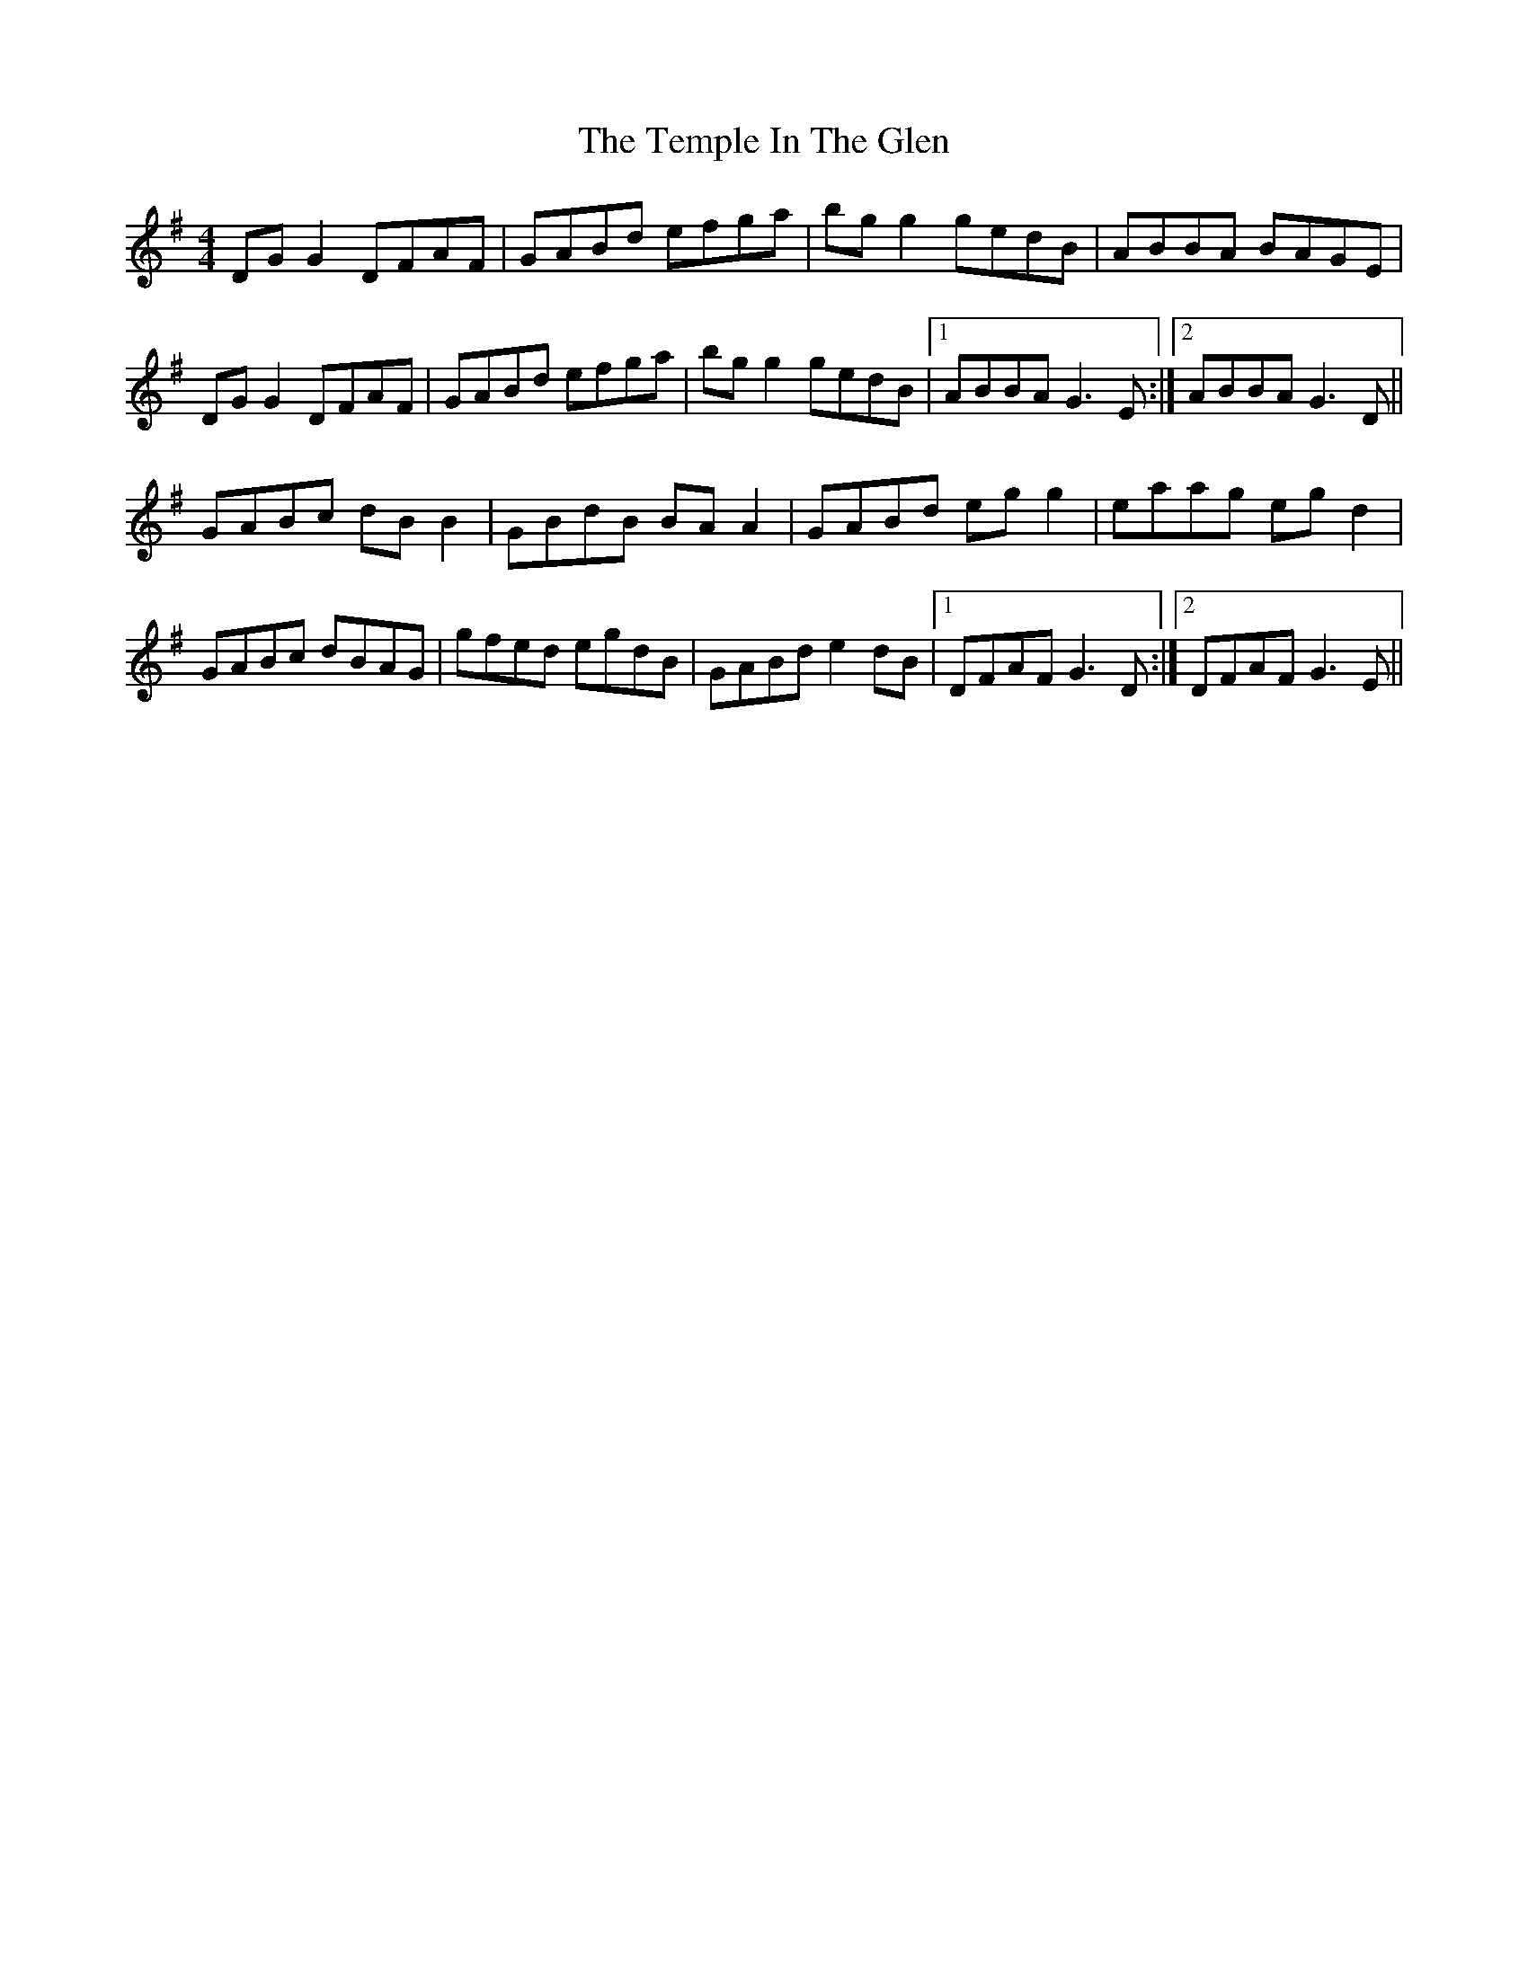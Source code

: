 X: 39639
T: Temple In The Glen, The
R: reel
M: 4/4
K: Gmajor
DG G2 DFAF|GABd efga|bg g2 gedB|ABBA BAGE|
DG G2 DFAF|GABd efga|bg g2 gedB|1 ABBA G3 E:|2 ABBA G3 D||
GABc dB B2|GBdB BA A2|GABd eg g2|eaag eg d2|
GABc dBAG|gfed egdB|GABd e2 dB|1 DFAF G3 D:|2 DFAF G3 E||

